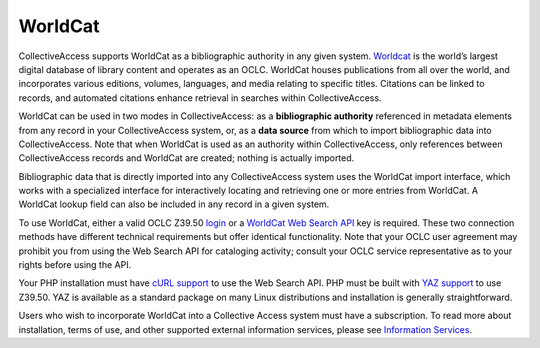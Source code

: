 .. _import_worldcat:

**WorldCat**
========
CollectiveAccess supports WorldCat as a bibliographic authority in any given system. `Worldcat <https://www.worldcat.org/>`_ is the world’s largest digital database of library content and operates as an OCLC. WorldCat houses publications from all over the world, and incorporates various editions, volumes, languages, and media relating to specific titles. Citations can be linked to records, and automated citations enhance retrieval in searches within CollectiveAccess. 

WorldCat can be used in two modes in CollectiveAccess: as a **bibliographic authority** referenced in metadata elements from any record in your CollectiveAccess system, or, as a **data source** from which to import bibliographic data into CollectiveAccess. Note that when WorldCat is used as an authority within CollectiveAccess, only references between CollectiveAccess records and WorldCat are created; nothing is actually imported.

Bibliographic data that is directly imported into any CollectiveAccess system uses the WorldCat import interface, which works with a specialized interface for interactively locating and retrieving one or more entries from WorldCat. A WorldCat lookup field can also be included in any record in a given system.

To use WorldCat, either a valid OCLC Z39.50 `login <https://help.oclc.org/Metadata_Services/Z3950_Cataloging>`_ or a `WorldCat Web Search API <https://www.oclc.org/developer/api/oclc-apis/worldcat-search-api.en.html>`_ key is required. These two connection methods have different technical requirements but offer identical functionality. Note that your OCLC user agreement may prohibit you from using the Web Search API for cataloging activity; consult your OCLC service representative as to your rights before using the API. 

Your PHP installation must have `cURL support <https://www.php.net/manual/en/book.curl.php>`_ to use the Web Search API. PHP must be built with `YAZ support <https://www.php.net/manual/en/book.yaz.php>`_ to use Z39.50. YAZ is available as a standard package on many Linux distributions and installation is generally straightforward. 

Users who wish to incorporate WorldCat into a Collective Access system must have a subscription. To read more about installation, terms of use, and other supported external information services, please see `Information Services <https://manual.collectiveaccess.org/dataModelling/metadata/informationServices.html>`_.
